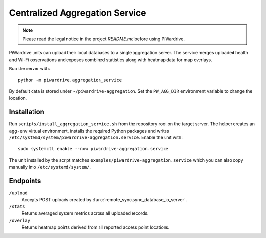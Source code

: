 Centralized Aggregation Service
===============================

.. note::
   Please read the legal notice in the project `README.md` before using PiWardrive.

PiWardrive units can upload their local databases to a single aggregation server.
The service merges uploaded health and Wi-Fi observations and exposes combined
statistics along with heatmap data for map overlays.

Run the server with::

    python -m piwardrive.aggregation_service

By default data is stored under ``~/piwardrive-aggregation``.  Set the
``PW_AGG_DIR`` environment variable to change the location.

Installation
------------

Run ``scripts/install_aggregation_service.sh`` from the repository root on the
target server.  The helper creates an ``agg-env`` virtual environment,
installs the required Python packages and writes
``/etc/systemd/system/piwardrive-aggregation.service``.
Enable the unit with::

    sudo systemctl enable --now piwardrive-aggregation.service

The unit installed by the script matches ``examples/piwardrive-aggregation.service``
which you can also copy manually into ``/etc/systemd/system/``.

Endpoints
---------

``/upload``
    Accepts POST uploads created by :func:`remote_sync.sync_database_to_server`.

``/stats``
    Returns averaged system metrics across all uploaded records.

``/overlay``
    Returns heatmap points derived from all reported access point locations.
